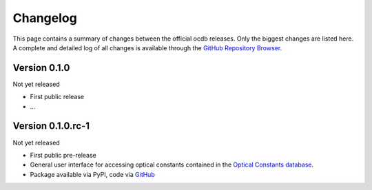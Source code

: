 
.. _OCDB: https://www.ocdb.ptb.de/

.. _GITHUB_REPO: https://github.com/PTB-SR/ocdb

=========
Changelog
=========

This page contains a summary of changes between the official ocdb releases. Only the biggest changes are listed here. A complete and detailed log of all changes is available through the `GitHub Repository Browser <GITHUB_REPO_>`_.


Version 0.1.0
=============

Not yet released

* First public release

* ...


Version 0.1.0.rc-1
==================

Not yet released

* First public pre-release

* General user interface for accessing optical constants contained in the `Optical Constants database <OCDB_>`_.

* Package available via PyPI, code via `GitHub <GITHUB_REPO_>`_
